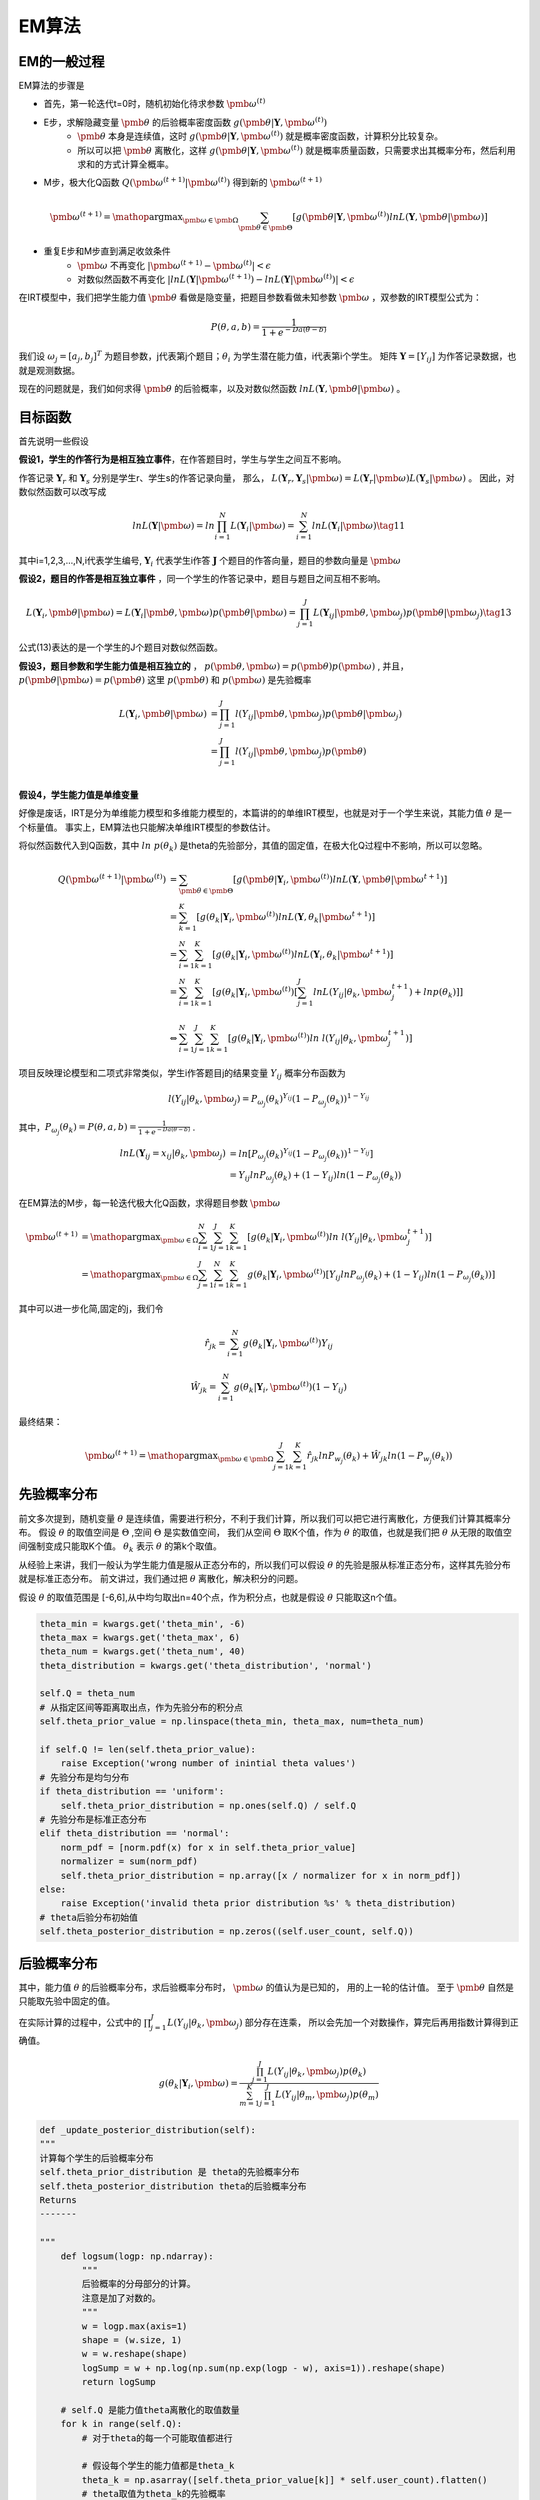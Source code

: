=================
EM算法
=================


EM的一般过程
========================

EM算法的步骤是

- 首先，第一轮迭代t=0时，随机初始化待求参数 :math:`\pmb{\omega}^{(t)}`
- E步，求解隐藏变量 :math:`\pmb{\theta}` 的后验概率密度函数 :math:`g(\pmb{\theta} | \mathbf{Y},\pmb{\omega}^{(t)} )`
    - :math:`\pmb{\theta}` 本身是连续值，这时  :math:`g(\pmb{\theta} | \mathbf{Y},\pmb{\omega}^{(t)} )` 就是概率密度函数，计算积分比较复杂。
    - 所以可以把 :math:`\pmb{\theta}` 离散化，这样 :math:`g(\pmb{\theta} | \mathbf{Y},\pmb{\omega}^{(t)} )` 就是概率质量函数，只需要求出其概率分布，然后利用求和的方式计算全概率。
- M步，极大化Q函数 :math:`Q(\pmb{\omega}^{(t+1)}|\pmb{\omega}^{(t)})` 得到新的  :math:`\pmb{\omega}^{(t+1)}`

.. math::
    \pmb{\omega}^{(t+1)} = \mathop{\arg\max}_{\pmb{\omega} \in \pmb{\Omega}}
    \sum_{\pmb{\theta} \in \pmb{\Theta}} \left [ g(\pmb{\theta}|\mathbf{Y},\pmb{\omega}^{(t)}) ln L(\mathbf{Y},\pmb{\theta}|\pmb{\omega}) \right ]


- 重复E步和M步直到满足收敛条件
    - :math:`\pmb{\omega}` 不再变化 :math:`|\pmb{\omega}^{(t+1)} - \pmb{\omega}^{(t)}|<\epsilon`
    - 对数似然函数不再变化 :math:`|lnL(\mathbf{Y}|\pmb{\omega}^{(t+1)}) - lnL(\mathbf{Y}|\pmb{\omega}^{(t)})|<\epsilon`




在IRT模型中，我们把学生能力值 :math:`\pmb{\theta}` 看做是隐变量，把题目参数看做未知参数 :math:`\pmb{\omega}` ，双参数的IRT模型公式为：

.. math::
    P(\theta,a,b) = \frac{1}{1+e^{-Da(\theta-b)}}

我们设 :math:`\omega_j=[a_j,b_j]^T` 为题目参数，j代表第j个题目；:math:`\theta_i` 为学生潜在能力值，i代表第i个学生。
矩阵 :math:`\mathbf{Y}=[Y_{ij}]` 为作答记录数据，也就是观测数据。


现在的问题就是，我们如何求得  :math:`\pmb{\theta}` 的后验概率，以及对数似然函数 :math:`ln L(\mathbf{Y},\pmb{\theta}|\pmb{\omega})` 。




目标函数
========================


首先说明一些假设

**假设1，学生的作答行为是相互独立事件**，在作答题目时，学生与学生之间互不影响。

作答记录 :math:`\mathbf{Y}_r` 和  :math:`\mathbf{Y}_s` 分别是学生r、学生s的作答记录向量，
那么， :math:`L(\mathbf{Y}_r,\mathbf{Y}_s|\pmb{\omega})=L(\mathbf{Y}_r|\pmb{\omega})L(\mathbf{Y}_s|\pmb{\omega})` 。
因此，对数似然函数可以改写成

.. math::
    ln L(\mathbf{Y}|\pmb{\omega}) = ln \prod_{i=1}^N L(\mathbf{Y}_i|\pmb{\omega}) = \sum_{i=1}^N ln L(\mathbf{Y}_i|\pmb{\omega})
    \tag{11}

其中i=1,2,3,...,N,i代表学生编号, :math:`\mathbf{Y}_i` 代表学生i作答 :math:`\mathbf{J}` 个题目的作答向量，题目的参数向量是 :math:`\pmb{\omega}`





**假设2，题目的作答是相互独立事件** ，同一个学生的作答记录中，题目与题目之间互相不影响。

.. math::
    L(\mathbf{Y}_i,\pmb{\theta}|\pmb{\omega})=L(\mathbf{Y}_i|\pmb{\theta},\pmb{\omega}) p(\pmb{\theta}|\pmb{\omega})
    =\prod_{j=1}^J L(\mathbf{Y}_{ij}|\pmb{\theta},\pmb{\omega}_j) p(\pmb{\theta}|\pmb{\omega}_j)
    \tag{13}

公式(13)表达的是一个学生的J个题目对数似然函数。

**假设3，题目参数和学生能力值是相互独立的** ， :math:`p(\pmb{\theta},\pmb{\omega})=p(\pmb{\theta})p(\pmb{\omega})` ,
并且，:math:`p(\pmb{\theta}|\pmb{\omega})=p(\pmb{\theta})`
这里 :math:`p(\pmb{\theta})` 和 :math:`p(\pmb{\omega})` 是先验概率

.. math::
      L(\mathbf{Y}_i,\pmb{\theta}| \pmb{\omega}) &=  \prod_{j=1}^J l(Y_{ij}|\pmb{\theta},\pmb{\omega}_j) p(\pmb{\theta} | \pmb{\omega}_j) \\
      &=  \prod_{j=1}^J l(Y_{ij}|\pmb{\theta},\pmb{\omega}_j) p(\pmb{\theta}) \\


**假设4，学生能力值是单维变量**

好像是废话，IRT是分为单维能力模型和多维能力模型的，本篇讲的的单维IRT模型，也就是对于一个学生来说，其能力值 :math:`\theta` 是一个标量值。
事实上，EM算法也只能解决单维IRT模型的参数估计。





将似然函数代入到Q函数，其中 :math:`ln\ p(\theta_k)` 是theta的先验部分，其值的固定值，在极大化Q过程中不影响，所以可以忽略。

.. math::

    Q(\pmb{\omega}^{(t+1)}|\pmb{\omega}^{(t)}) &= \sum_{\pmb{\theta} \in \pmb{\Theta}} \left [ g(\pmb{\theta}|\mathbf{Y}_i,\pmb{\omega}^{(t)}) ln L(\mathbf{Y},\pmb{\theta}|\pmb{\omega}^{t+1}) \right ] \\
    &= \sum_{k=1}^K \left [ g(\theta_k |\mathbf{Y}_i,\pmb{\omega}^{(t)}) ln L(\mathbf{Y},\theta_k|\pmb{\omega}^{t+1}) \right ] \\
    &= \sum_{i=1}^N \sum_{k=1}^K \left [ g(\theta_k |\mathbf{Y}_i,\pmb{\omega}^{(t)}) ln  L(\mathbf{Y}_i,\theta_k|\pmb{\omega}^{t+1}) \right ] \\
    &= \sum_{i=1}^N \sum_{k=1}^K \left [ g(\theta_k |\mathbf{Y}_i,\pmb{\omega}^{(t)}) \left[ \sum_{j=1}^J ln  L(Y_{ij}|\theta_k,\pmb{\omega}_j^{t+1}) +ln p(\theta_k)  \right ] \right ] \\
    \\
    &\Leftrightarrow   \sum_{i=1}^N \sum_{j=1}^J \sum_{k=1}^K
    \left [ g(\theta_k|\mathbf{Y}_i,\pmb{\omega}^{(t)})
    ln\ l(Y_{ij}|\theta_k,\pmb{\omega}_j^{t+1})  \right ]


项目反映理论模型和二项式非常类似，学生i作答题目j的结果变量 :math:`Y_{ij}` 概率分布函数为

.. math::
    l(Y_{ij}|\theta_k,\pmb{\omega}_j) =  P_{\omega_j}(\theta_k) ^{Y_{ij}} (1- P_{\omega_j}(\theta_k) )^{1-Y_{ij}}

其中，:math:`P_{\omega_j}(\theta_k)=P(\theta,a,b) = \frac{1}{1+e^{-Da(\theta-b)}}` .

.. math::
    ln L(\mathbf{Y}_{ij}=x_{ij}|\theta_k,\pmb{\omega}_j) &=
    ln \left [  P_{\omega_j}(\theta_k)^{Y_{ij}} \left(1-P_{\omega_j}(\theta_k)\right)^{1-Y_{ij}}  \right ] \\
    &= Y_{ij} ln P_{\omega_j}(\theta_k) + (1-Y_{ij})ln \left(1-P_{\omega_j}(\theta_k)\right)



在EM算法的M步，每一轮迭代极大化Q函数，求得题目参数 :math:`\pmb{\omega}`

.. math::
    \pmb{\omega}^{(t+1)} &=  \mathop{\arg\max}_{\pmb{\omega} \in \Omega}
    \sum_{i=1}^N \sum_{j=1}^J \sum_{k=1}^K
        \left [ g(\theta_k|\mathbf{Y}_i,\pmb{\omega}^{(t)})
        ln\ l(Y_{ij}|\theta_k,\pmb{\omega}_j^{t+1})  \right ] \\
    &= \mathop{\arg\max}_{\pmb{\omega} \in \Omega}
    \sum_{j=1}^J \sum_{i=1}^N \sum_{k=1}^K g(\theta_k|\mathbf{Y}_i,\pmb{\omega}^{(t)})
    \left[   Y_{ij} ln P_{\omega_j}(\theta_k) + (1-Y_{ij})ln \left(1-P_{\omega_j}(\theta_k)\right) \right]



其中可以进一步化简,固定的j，我们令

.. math::
    \hat{r}_{jk} = \sum_{i=1}^N g(\theta_k|\mathbf{Y}_i,\pmb{\omega}^{(t)}) Y_{ij}

.. math::
     \hat{W}_{jk} = \sum_{i=1}^N g(\theta_k|\mathbf{Y}_i,\pmb{\omega}^{(t)}) (1-Y_{ij})

最终结果：

.. math::

    \pmb{\omega}^{(t+1)} = \mathop{\arg\max}_{\pmb{\omega} \in \pmb{\Omega}} \sum_{j=1}^J \sum_{k=1}^{K} \hat{r}_{jk} ln P_{w_j}(\theta_k) + \hat{W}_{jk} ln (1- P_{w_j}(\theta_k))



先验概率分布
========================

前文多次提到，随机变量 :math:`\theta` 是连续值，需要进行积分，不利于我们计算，所以我们可以把它进行离散化，方便我们计算其概率分布。
假设 :math:`\theta` 的取值空间是 :math:`\Theta` ,空间 :math:`\Theta` 是实数值空间，
我们从空间 :math:`\Theta` 取K个值，作为 :math:`\theta` 的取值，也就是我们把 :math:`\theta` 从无限的取值空间强制变成只能取K个值。
:math:`\theta_k` 表示 :math:`\theta` 的第k个取值。

从经验上来讲，我们一般认为学生能力值是服从正态分布的，所以我们可以假设 :math:`\theta` 的先验是服从标准正态分布，这样其先验分布就是标准正态分布。
前文讲过，我们通过把 :math:`\theta` 离散化，解决积分的问题。

假设 :math:`\theta` 的取值范围是 [-6,6],从中均匀取出n=40个点，作为积分点，也就是假设 :math:`\theta` 只能取这n个值。

.. code-block:: python

    theta_min = kwargs.get('theta_min', -6)
    theta_max = kwargs.get('theta_max', 6)
    theta_num = kwargs.get('theta_num', 40)
    theta_distribution = kwargs.get('theta_distribution', 'normal')

    self.Q = theta_num
    # 从指定区间等距离取出点，作为先验分布的积分点
    self.theta_prior_value = np.linspace(theta_min, theta_max, num=theta_num)

    if self.Q != len(self.theta_prior_value):
        raise Exception('wrong number of inintial theta values')
    # 先验分布是均匀分布
    if theta_distribution == 'uniform':
        self.theta_prior_distribution = np.ones(self.Q) / self.Q
    # 先验分布是标准正态分布
    elif theta_distribution == 'normal':
        norm_pdf = [norm.pdf(x) for x in self.theta_prior_value]
        normalizer = sum(norm_pdf)
        self.theta_prior_distribution = np.array([x / normalizer for x in norm_pdf])
    else:
        raise Exception('invalid theta prior distribution %s' % theta_distribution)
    # theta后验分布初始值
    self.theta_posterior_distribution = np.zeros((self.user_count, self.Q))





后验概率分布
========================

其中，能力值 :math:`\theta` 的后验概率分布，求后验概率分布时， :math:`\pmb{\omega}` 的值认为是已知的，
用的上一轮的估计值。 至于 :math:`\pmb{\theta}` 自然是只能取先验中固定的值。

在实际计算的过程中，公式中的 :math:`\prod_{j=1}^J L(Y_{ij}|\theta_k,\pmb{\omega}_j)` 部分存在连乘，
所以会先加一个对数操作，算完后再用指数计算得到正确值。



.. math::

    g(\theta_k|\mathbf{Y}_i,\pmb{\omega}) = \frac{\prod_{j=1}^J L(Y_{ij}|\theta_k,\pmb{\omega}_j) p(\theta_k)}
    {\sum_{m=1}^K \prod_{j=1}^J L(Y_{ij}|\theta_m,\pmb{\omega}_j) p(\theta_m)}



.. code-block:: python


        def _update_posterior_distribution(self):
        """
        计算每个学生的后验概率分布
        self.theta_prior_distribution 是 theta的先验概率分布
        self.theta_posterior_distribution theta的后验概率分布
        Returns
        -------

        """
            def logsum(logp: np.ndarray):
                """
                后验概率的分母部分的计算。
                注意是加了对数的。
                """
                w = logp.max(axis=1)
                shape = (w.size, 1)
                w = w.reshape(shape)
                logSump = w + np.log(np.sum(np.exp(logp - w), axis=1)).reshape(shape)
                return logSump

            # self.Q 是能力值theta离散化的取值数量
            for k in range(self.Q):
                # 对于theta的每一个可能取值都进行

                # 假设每个学生的能力值都是theta_k
                theta_k = np.asarray([self.theta_prior_value[k]] * self.user_count).flatten()
                # theta取值为theta_k的先验概率
                theta_k_prior_prob = self.theta_prior_distribution[k]
                # 每个学生独立计算，各自作答数据的的log似然值。
                # 注意实际公式中是连乘符号，乘法会造成小数溢出，所以我们计算其对数值，把乘法转换成加法，注意最后还得换回去
                independent_user_lld = uirt_clib.log_likelihood_user(response=self.response,
                                                                     theta=theta_k,
                                                                     slope=self.a,
                                                                     intercept=self.b, guess=self.c)
                # 乘上当theta值的先验概率,这是后验概率分布公式中的分子
                self.theta_posterior_distribution[:, k] = independent_user_lld + np.log(theta_k_prior_prob)
            # 上述循环，计算出了theta每个取值theta_k的分子部分
            # 后验概率的分母不是很好求
            # 后验概率分布更新，分子减分母，差值再求自然指数
            self.theta_posterior_distribution = np.exp(
                self.theta_posterior_distribution - logsum(self.theta_posterior_distribution))
            # 检查后验概率分布的概率和是否为1
            self.__check_theta_posterior()
            return 1






极大化目标函数
========================


.. math::

    \pmb{\omega}^{(t+1)} = \mathop{\arg\max}_{\pmb{\omega} \in \pmb{\Omega}} \sum_{j=1}^J \sum_{k=1}^{K} \hat{r}_{jk} ln P_{w_j}(\theta_k) + \hat{W}_{jk} ln (1- P_{w_j}(\theta_k))

一般我们是通过迭代的方式极大化函数求解，需要参数的梯度（偏导）。

在极大化的过程中，**每道题目是可以分开独立估计的** ，所以我们一次只处理一个题目。

我们令 :math:`\hat{y}_{jk} = P_{w_j}(\theta_k)`

一阶导数（Jacobian矩阵）
---------------------------
单独一道题目j的一阶偏导为：

.. math::

    \frac{\partial Q_j} {\partial a_j}  &= \sum_{k=1}^K ( \hat{r}_{jk} - (\hat{r}_{jk}+\hat{W}_{jk})\hat{y}_{jk}) \theta_k

    \frac{\partial Q_j} {\partial b_j}  &= \sum_{k=1}^K ( \hat{r}_{jk} - (\hat{r}_{jk}+\hat{W}_{jk})\hat{y}_{jk})



二阶导数（Hessian矩阵）
---------------------------

.. math::

    \frac{\partial^2 Q_j} {\partial a_j^2}  = - \sum_{k=1}^K (\hat{r}_{jk}+\hat{W}_{jk}) \hat{y}_{jk} ( 1 - \hat{y}_{jk}) \theta_k^2

    \frac{\partial^2 Q_j }{\partial b_j^2}  = - \sum_{k=1}^K (\hat{r}_{jk}+\hat{W}_{jk}) \hat{y}_{jk} ( 1 - \hat{y}_{jk})

     \frac{\partial^2 Q_j }{\partial a_jb_j}  = - \sum_{k=1}^K (\hat{r}_{jk}+\hat{W}_{jk}) \hat{y}_{jk} ( 1 - \hat{y}_{jk})\theta_k




.. math::

    H(a,b|Y,\theta)=\left\{
    \begin{aligned}
    \frac{\partial^2 Q_j} {\partial a_j^2},\ \frac{\partial^2 Q_j }{\partial a_jb_j}

    \frac{\partial^2 Q_j }{\partial a_jb_j} ,\ \frac{\partial^2 Q_j }{\partial b_j^2}
    \end{aligned}
    \right\}.





参考内容
===============================================
    [1] `IRT Parameter Estimation using the EM Algorithm <http://www.openirt.com/b-a-h/papers/note9801.pdf>`_

    [2] `RoutledgeHandbooks-9781315736013-chapter3 <https://www.routledgehandbooks.com/doi/10.4324/9781315736013.ch3>`_

    [3] `Optimizing Information Using the Expectation-Maximization Algorithm in Item Response Theory <https://www.lsac.org/docs/default-source/research-(lsac-resources)/rr-11-01.pdf?sfvrsn=2>`_

    [4] Modern Approaches to Parameter Estimation in Item Response Theory
